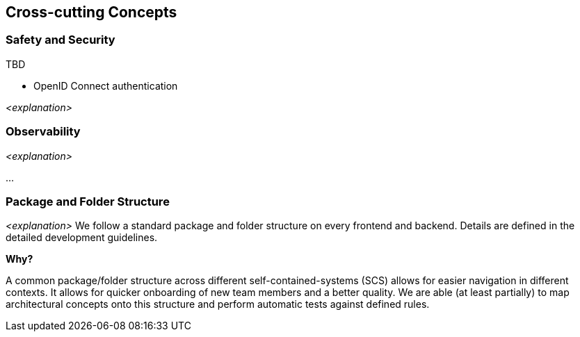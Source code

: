 [[section-concepts]]
== Cross-cutting Concepts


////
.Content
This section describes overall, principal regulations and solution ideas that are relevant in multiple parts (= cross-cutting) of your system.
Such concepts are often related to multiple building blocks.
They can include many different topics, such as

* models, especially domain models
* architecture or design patterns
* rules for using specific technology
* principal, often technical decisions of an overarching (= cross-cutting) nature
* implementation rules


.Motivation
Concepts form the basis for _conceptual integrity_ (consistency, homogeneity) of the architecture.
Thus, they are an important contribution to achieve inner qualities of your system.

Some of these concepts cannot be assigned to individual building blocks, e.g. security or safety.


.Form
The form can be varied:

* concept papers with any kind of structure
* cross-cutting model excerpts or scenarios using notations of the architecture views
* sample implementations, especially for technical concepts
* reference to typical usage of standard frameworks (e.g. using Hibernate for object/relational mapping)

.Structure
A potential (but not mandatory) structure for this section could be:

* Domain concepts
* User Experience concepts (UX)
* Safety and security concepts
* Architecture and design patterns
* "Under-the-hood"
* development concepts
* operational concepts

Note: it might be difficult to assign individual concepts to one specific topic
on this list.

image::08-Crosscutting-Concepts-Structure-EN.png["Possible topics for crosscutting concepts"]


.Further Information

See https://docs.arc42.org/section-8/[Concepts] in the arc42 documentation.
////


=== Safety and Security

TBD

* OpenID Connect authentication


_<explanation>_


=== Observability

_<explanation>_

...

=== Package and Folder Structure

_<explanation>_
We follow a standard package and folder structure on every frontend and backend.
Details are defined in the detailed development guidelines.

.*Why?*
A common package/folder structure across different self-contained-systems (SCS) allows for easier navigation in different contexts.
It allows for quicker onboarding of new team members and a better quality.
We are able (at least partially) to map architectural concepts onto this structure and perform automatic tests against defined rules.
